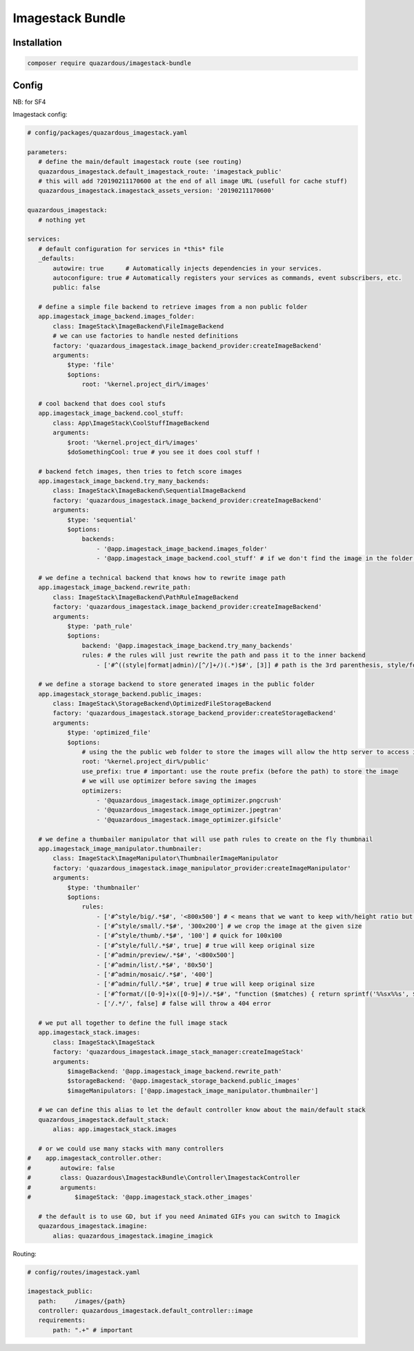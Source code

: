 Imagestack Bundle
=================

Installation
------------

.. code:: bash

    composer require quazardous/imagestack-bundle

Config
------

NB: for SF4


Imagestack config:

.. code:: yaml

   # config/packages/quazardous_imagestack.yaml
   
   parameters:
      # define the main/default imagestack route (see routing)
      quazardous_imagestack.default_imagestack_route: 'imagestack_public'
      # this will add ?20190211170600 at the end of all image URL (usefull for cache stuff)
      quazardous_imagestack.imagestack_assets_version: '20190211170600'
      
   quazardous_imagestack:
      # nothing yet
      
   services:
      # default configuration for services in *this* file
      _defaults:
          autowire: true      # Automatically injects dependencies in your services.
          autoconfigure: true # Automatically registers your services as commands, event subscribers, etc.
          public: false
      
      # define a simple file backend to retrieve images from a non public folder
      app.imagestack_image_backend.images_folder:
          class: ImageStack\ImageBackend\FileImageBackend
          # we can use factories to handle nested definitions
          factory: 'quazardous_imagestack.image_backend_provider:createImageBackend'
          arguments:
              $type: 'file'
              $options:
                  root: '%kernel.project_dir%/images'
   
      # cool backend that does cool stufs
      app.imagestack_image_backend.cool_stuff:
          class: App\ImageStack\CoolStuffImageBackend
          arguments:
              $root: '%kernel.project_dir%/images'
              $doSomethingCool: true # you see it does cool stuff !
   
      # backend fetch images, then tries to fetch score images
      app.imagestack_image_backend.try_many_backends:
          class: ImageStack\ImageBackend\SequentialImageBackend
          factory: 'quazardous_imagestack.image_backend_provider:createImageBackend'
          arguments:
              $type: 'sequential'
              $options:
                  backends:
                      - '@app.imagestack_image_backend.images_folder'
                      - '@app.imagestack_image_backend.cool_stuff' # if we don't find the image in the folder we try something cool
   
      # we define a technical backend that knows how to rewrite image path
      app.imagestack_image_backend.rewrite_path:
          class: ImageStack\ImageBackend\PathRuleImageBackend
          factory: 'quazardous_imagestack.image_backend_provider:createImageBackend'
          arguments:
              $type: 'path_rule'
              $options:
                  backend: '@app.imagestack_image_backend.try_many_backends'
                  rules: # the rules will just rewrite the path and pass it to the inner backend
                      - ['#^((style|format|admin)/[^/]+/)(.*)$#', [3]] # path is the 3rd parenthesis, style/foo/a/b/c/bar.jpg -> a/b/c/bar.jpg
   
      # we define a storage backend to store generated images in the public folder
      app.imagestack_storage_backend.public_images:
          class: ImageStack\StorageBackend\OptimizedFileStorageBackend
          factory: 'quazardous_imagestack.storage_backend_provider:createStorageBackend'
          arguments:
              $type: 'optimized_file'
              $options:
                  # using the the public web folder to store the images will allow the http server to access images next time
                  root: '%kernel.project_dir%/public'
                  use_prefix: true # important: use the route prefix (before the path) to store the image
                  # we will use optimizer before saving the images
                  optimizers:
                      - '@quazardous_imagestack.image_optimizer.pngcrush'
                      - '@quazardous_imagestack.image_optimizer.jpegtran'
                      - '@quazardous_imagestack.image_optimizer.gifsicle'
      
      # we define a thumbailer manipulator that will use path rules to create on the fly thumbnail
      app.imagestack_image_manipulator.thumbnailer:
          class: ImageStack\ImageManipulator\ThumbnailerImageManipulator
          factory: 'quazardous_imagestack.image_manipulator_provider:createImageManipulator'
          arguments:
              $type: 'thumbnailer'
              $options:
                  rules:
                      - ['#^style/big/.*$#', '<800x500'] # < means that we want to keep with/height ratio but within the given size
                      - ['#^style/small/.*$#', '300x200'] # we crop the image at the given size
                      - ['#^style/thumb/.*$#', '100'] # quick for 100x100
                      - ['#^style/full/.*$#', true] # true will keep original size
                      - ['#^admin/preview/.*$#', '<800x500']
                      - ['#^admin/list/.*$#', '80x50']
                      - ['#^admin/mosaic/.*$#', '400']
                      - ['#^admin/full/.*$#', true] # true will keep original size
                      - ['#^format/([0-9]+)x([0-9]+)/.*$#', "function ($matches) { return sprintf('%%sx%%s', $matches[1], $matches[2]); }"] # we can use a callback to create the size parameter
                      - ['/.*/', false] # false will throw a 404 error
   
      # we put all together to define the full image stack
      app.imagestack_stack.images:
          class: ImageStack\ImageStack
          factory: 'quazardous_imagestack.image_stack_manager:createImageStack'
          arguments:
              $imageBackend: '@app.imagestack_image_backend.rewrite_path'
              $storageBackend: '@app.imagestack_storage_backend.public_images'
              $imageManipulators: ['@app.imagestack_image_manipulator.thumbnailer']
      
      # we can define this alias to let the default controller know about the main/default stack
      quazardous_imagestack.default_stack:
          alias: app.imagestack_stack.images
      
      # or we could use many stacks with many controllers
   #    app.imagestack_controller.other:
   #        autowire: false
   #        class: Quazardous\ImagestackBundle\Controller\ImagestackController
   #        arguments: 
   #            $imageStack: '@app.imagestack_stack.other_images'
   
      # the default is to use GD, but if you need Animated GIFs you can switch to Imagick
      quazardous_imagestack.imagine:
          alias: quazardous_imagestack.imagine_imagick


Routing:

.. code:: yaml

   # config/routes/imagestack.yaml
   
   imagestack_public:
      path:     /images/{path}
      controller: quazardous_imagestack.default_controller::image
      requirements:
          path: ".+" # important

